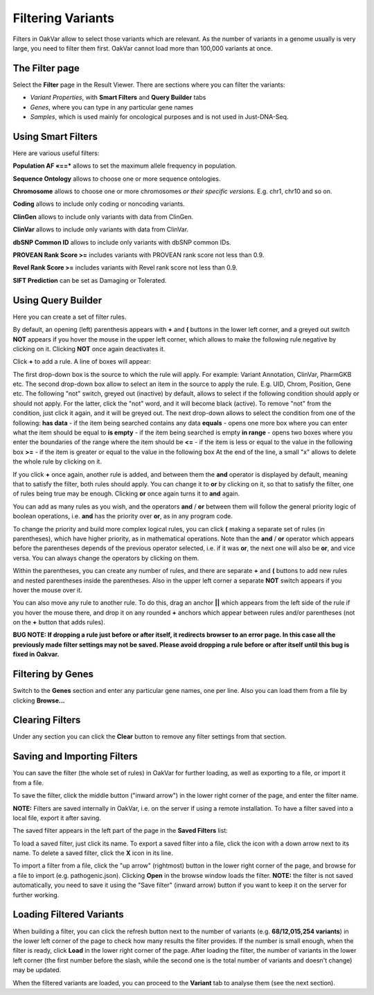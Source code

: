Filtering Variants
==================

Filters in OakVar allow to select those variants which are relevant. As the number of variants in a genome usually is very large, you need to filter them first. OakVar cannot load more than 100,000 variants at once.

The Filter page
----------

Select the **Filter** page in the Result Viewer. There are sections where you can filter the variants:

• *Variant Properties*, with **Smart Filters** and **Query Builder** tabs 

• *Genes*, where you can type in any particular gene names

• *Samples*, which is used mainly for oncological purposes and is not used in Just-DNA-Seq.

.. image:: filters.png
  :alt: Filter page

Using Smart Filters
-------------------

Here are various useful filters:

**Population AF «==*** allows to set the maximum allele frequency in population.

**Sequence Ontology** allows to choose one or more sequence ontologies.

**Chromosome** allows to choose one or more chromosomes *or their specific versions.* E.g. chr1, chr10 and so on.

**Coding** allows to include only coding or noncoding variants.

**ClinGen** allows to include only variants with data from ClinGen.

**ClinVar** allows to include only variants with data from ClinVar.

**dbSNP Common ID** allows to include only variants with dbSNP common IDs.

**PROVEAN Rank Score >=** includes variants with PROVEAN rank score not less than 0.9.

**Revel Rank Score >=** includes variants with Revel rank score not less than 0.9.

**SIFT Prediction** can be set as Damaging or Tolerated.

Using Query Builder
-------------------

Here you can create a set of filter rules.

By default, an opening (left) parenthesis appears with **+** and **(** buttons in the lower left corner, and a greyed out switch **NOT** appears if you hover the mouse in the upper left corner, which allows to make the following rule negative by clicking on it. Clicking **NOT** once again deactivates it.

Click **+** to add a rule. A line of boxes will appear:

.. image:: query-builder-add.png
  :alt: Adding a rule in Query Builder

The first drop-down box is the source to which the rule will apply. For example: Variant Annotation, ClinVar, PharmGKB etc.
The second drop-down box allow to select an item in the source to apply the rule. E.g. UID, Chrom, Position, Gene etc.
The following "not" switch, greyed out (inactive) by default, allows to select if the following condition should apply or should not apply. For the latter, click the "not" word, and it will become black (active). To remove "not" from the condition, just click it again, and it will be greyed out.
The next drop-down allows to select the condition from one of the following:
**has data** - if the item being searched contains any data
**equals** - opens one more box where you can enter what the item should be equal to
**is empty** - if the item being searched is empty
**in range** - opens two boxes where you enter the boundaries of the range where the item should be
**<=** - if the item is less or equal to the value in the following box
**>=** - if the item is greater or equal to the value in the following box
At the end of the line, a small "x" allows to delete the whole rule by clicking on it.

If you click **+** once again, another rule is added, and between them the **and** operator is displayed by default, meaning that to satisfy the filter, both rules should apply. You can change it to **or** by clicking on it, so that to satisfy the filter, one of rules being true may be enough. Clicking **or** once again turns it to **and** again.

You can add as many rules as you wish, and the operators **and** / **or** between them will follow the general priority logic of boolean operations, i.e. **and** has the priority over **or**, as in any program code.

To change the priority and build more complex logical rules, you can click **(** making a separate set of rules (in parentheses), which have higher priority, as in mathematical operations. Note than the **and** / **or** operator which appears before the parentheses depends of the previous operator selected, i.e. if it was **or**, the next one will also be **or**, and vice versa. You can always change the operators by clicking on them.

Within the parentheses, you can create any number of rules, and there are separate **+** and **(** buttons to add new rules and nested parentheses inside the parentheses. Also in the upper left corner a separate **NOT** switch appears if you hover the mouse over it.

You can also move any rule to another rule. To do this, drag an anchor **||** which appears from the left side of the rule if you hover the mouse there, and drop it on any rounded **+** anchors which appear between rules and/or parentheses (not on the **+** button that adds rules).

**BUG NOTE: If dropping a rule just before or after itself, it redirects browser to an error page. In this case all the previously made filter settings may not be saved. Please avoid dropping a rule before or after itself until this bug is fixed in Oakvar.**

Filtering by Genes
------------------

Switch to the **Genes** section and enter any particular gene names, one per line. Also you can load them from a file by clicking **Browse...**

.. image:: filter-genes.png
  :alt: Filtering by genes

Clearing Filters
----------------

Under any section you can click the **Clear** button to remove any filter settings from that section.

Saving and Importing Filters
----------------------------

You can save the filter (the whole set of rules) in OakVar for further loading, as well as exporting to a file, or import it from a file.

To save the filter, click the middle button ("inward arrow") in the lower right corner of the page, and enter the filter name.

**NOTE:** Filters are saved internally in OakVar, i.e. on the server if using a remote installation. To have a filter saved into a local file, export it after saving.

The saved filter appears in the left part of the page in the **Saved Filters** list:

.. image:: filter-saved.png
  :alt: Saved filters

To load a saved filter, just click its name.
To export a saved filter into a file, click the icon with a down arrow next to its name.
To delete a saved filter, click the **X** icon in its line.

To import a filter from a file, click the "up arrow" (rightmost) button in the lower right corner of the page, and browse for a file to import (e.g. pathogenic.json). Clicking **Open** in the browse window loads the filter. **NOTE:** the filter is not saved automatically, you need to save it using the "Save filter" (inward arrow) button if you want to keep it on the server for further working.

Loading Filtered Variants
-------------------------

When building a filter, you can click the refresh button next to the number of variants (e.g. **68/12,015,254 variants**) in the lower left corner of the page to check how many results the filter provides. If the number is small enough, when the filter is ready, click **Load** in the lower right corner of the page. After loading the filter, the number of variants in the lower left corner (the first number before the slash, while the second one is the total number of variants and doesn't change) may be updated.

When the filtered variants are loaded, you can proceed to the **Variant** tab to analyse them (see the next section).
